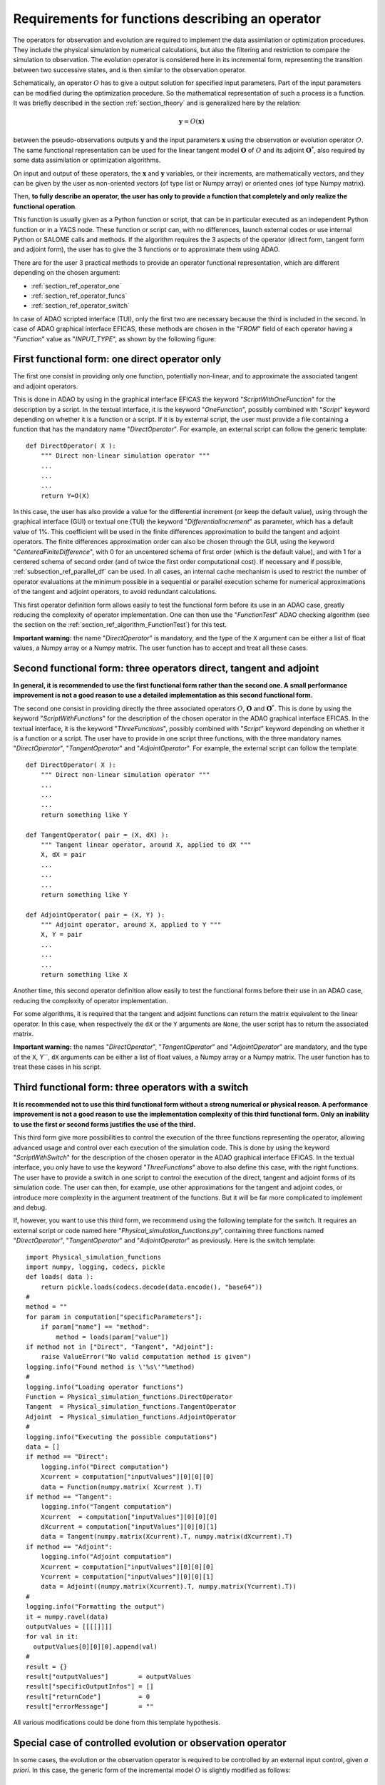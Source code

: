 ..
   Copyright (C) 2008-2020 EDF R&D

   This file is part of SALOME ADAO module.

   This library is free software; you can redistribute it and/or
   modify it under the terms of the GNU Lesser General Public
   License as published by the Free Software Foundation; either
   version 2.1 of the License, or (at your option) any later version.

   This library is distributed in the hope that it will be useful,
   but WITHOUT ANY WARRANTY; without even the implied warranty of
   MERCHANTABILITY or FITNESS FOR A PARTICULAR PURPOSE.  See the GNU
   Lesser General Public License for more details.

   You should have received a copy of the GNU Lesser General Public
   License along with this library; if not, write to the Free Software
   Foundation, Inc., 59 Temple Place, Suite 330, Boston, MA  02111-1307 USA

   See http://www.salome-platform.org/ or email : webmaster.salome@opencascade.com

   Author: Jean-Philippe Argaud, jean-philippe.argaud@edf.fr, EDF R&D

.. _section_ref_operator_requirements:

Requirements for functions describing an operator
-------------------------------------------------

.. index:: single: setObservationOperator
.. index:: single: setEvolutionModel
.. index:: single: setControlModel

The operators for observation and evolution are required to implement the data
assimilation or optimization procedures. They include the physical simulation
by numerical calculations, but also the filtering and restriction to compare
the simulation to observation. The evolution operator is considered here in its
incremental form, representing the transition between two successive states,
and is then similar to the observation operator.

Schematically, an operator :math:`O` has to give a output solution for
specified input parameters. Part of the input parameters can be modified during
the optimization procedure. So the mathematical representation of such a
process is a function. It was briefly described in the section
:ref:`section_theory` and is generalized here by the relation:

.. math:: \mathbf{y} = O( \mathbf{x} )

between the pseudo-observations outputs :math:`\mathbf{y}` and the input
parameters :math:`\mathbf{x}` using the observation or evolution operator
:math:`O`. The same functional representation can be used for the linear
tangent model :math:`\mathbf{O}` of :math:`O` and its adjoint
:math:`\mathbf{O}^*`, also required by some data assimilation or optimization
algorithms.

On input and output of these operators, the :math:`\mathbf{x}` and
:math:`\mathbf{y}` variables, or their increments, are mathematically vectors,
and they can be given by the user as non-oriented vectors (of type list or
Numpy array) or oriented ones (of type Numpy matrix).

Then, **to fully describe an operator, the user has only to provide a function
that completely and only realize the functional operation**.

This function is usually given as a Python function or script, that can be in
particular executed as an independent Python function or in a YACS node. These
function or script can, with no differences, launch external codes or use
internal Python or SALOME calls and methods. If the algorithm requires the 3
aspects of the operator (direct form, tangent form and adjoint form), the user
has to give the 3 functions or to approximate them using ADAO.

There are for the user 3 practical methods to provide an operator functional
representation, which are different depending on the chosen argument:

- :ref:`section_ref_operator_one`
- :ref:`section_ref_operator_funcs`
- :ref:`section_ref_operator_switch`

In case of ADAO scripted interface (TUI), only the first two are necessary
because the third is included in the second. In case of ADAO graphical
interface EFICAS, these methods are chosen in the "*FROM*"  field of each
operator having a "*Function*" value as "*INPUT_TYPE*", as shown by the
following figure:

  .. eficas_operator_function:
  .. image:: images/eficas_operator_function.png
    :align: center
    :width: 100%
  .. centered::
    **Choosing graphically an operator functional representation**

.. _section_ref_operator_one:

First functional form: one direct operator only
+++++++++++++++++++++++++++++++++++++++++++++++

.. index:: single: OneFunction
.. index:: single: ScriptWithOneFunction
.. index:: single: DirectOperator
.. index:: single: DifferentialIncrement
.. index:: single: CenteredFiniteDifference

The first one consist in providing only one function, potentially non-linear,
and to approximate the associated tangent and adjoint operators.

This is done in ADAO by using in the graphical interface EFICAS the keyword
"*ScriptWithOneFunction*" for the description by a script. In the textual
interface, it is the keyword "*OneFunction*", possibly combined with "*Script*"
keyword depending on whether it is a function or a script. If it is by external
script, the user must provide a file containing a function that has the
mandatory name "*DirectOperator*". For example, an external script can follow
the generic template::

    def DirectOperator( X ):
        """ Direct non-linear simulation operator """
        ...
        ...
        ...
        return Y=O(X)

In this case, the user has also provide a value for the differential increment
(or keep the default value), using through the graphical interface (GUI) or
textual one (TUI) the keyword "*DifferentialIncrement*" as parameter, which has
a default value of 1%. This coefficient will be used in the finite differences
approximation to build the tangent and adjoint operators. The finite
differences approximation order can also be chosen through the GUI, using the
keyword "*CenteredFiniteDifference*", with 0 for an uncentered schema of first
order (which is the default value), and with 1 for a centered schema of second
order (and of twice the first order computational cost). If necessary and if
possible, :ref:`subsection_ref_parallel_df` can be used. In all cases, an
internal cache mechanism is used to restrict the number of operator evaluations
at the minimum possible in a sequential or parallel execution scheme for
numerical approximations of the tangent and adjoint operators, to avoid
redundant calculations.

This first operator definition form allows easily to test the functional form
before its use in an ADAO case, greatly reducing the complexity of operator
implementation. One can then use the "*FunctionTest*" ADAO checking algorithm
(see the section on the :ref:`section_ref_algorithm_FunctionTest`) for this
test.

**Important warning:** the name "*DirectOperator*" is mandatory, and the type
of the ``X`` argument can be either a list of float values, a Numpy array or a
Numpy matrix. The user function has to accept and treat all these cases.

.. _section_ref_operator_funcs:

Second functional form: three operators direct, tangent and adjoint
+++++++++++++++++++++++++++++++++++++++++++++++++++++++++++++++++++

.. index:: single: ThreeFunctions
.. index:: single: ScriptWithFunctions
.. index:: single: DirectOperator
.. index:: single: TangentOperator
.. index:: single: AdjointOperator

**In general, it is recommended to use the first functional form rather than
the second one. A small performance improvement is not a good reason to use a
detailed implementation as this second functional form.**

The second one consist in providing directly the three associated operators
:math:`O`, :math:`\mathbf{O}` and :math:`\mathbf{O}^*`. This is done by using
the keyword "*ScriptWithFunctions*" for the description of the chosen operator
in the ADAO graphical interface EFICAS. In the textual interface, it is the
keyword "*ThreeFunctions*", possibly combined with "*Script*" keyword depending
on whether it is a function or a script. The user have to provide in one script
three functions, with the three mandatory names "*DirectOperator*",
"*TangentOperator*" and "*AdjointOperator*". For example, the external script
can follow the template::

    def DirectOperator( X ):
        """ Direct non-linear simulation operator """
        ...
        ...
        ...
        return something like Y

    def TangentOperator( pair = (X, dX) ):
        """ Tangent linear operator, around X, applied to dX """
        X, dX = pair
        ...
        ...
        ...
        return something like Y

    def AdjointOperator( pair = (X, Y) ):
        """ Adjoint operator, around X, applied to Y """
        X, Y = pair
        ...
        ...
        ...
        return something like X

Another time, this second operator definition allow easily to test the
functional forms before their use in an ADAO case, reducing the complexity of
operator implementation.

For some algorithms, it is required that the tangent and adjoint functions can
return the matrix equivalent to the linear operator. In this case, when
respectively the ``dX`` or the ``Y`` arguments are ``None``, the user script
has to return the associated matrix.

**Important warning:** the names "*DirectOperator*", "*TangentOperator*" and
"*AdjointOperator*" are mandatory, and the type of the ``X``, Y``, ``dX``
arguments can be either a list of float values, a Numpy array or a Numpy
matrix. The user function has to treat these cases in his script.

.. _section_ref_operator_switch:

Third functional form: three operators with a switch
++++++++++++++++++++++++++++++++++++++++++++++++++++

.. index:: single: ScriptWithSwitch
.. index:: single: DirectOperator
.. index:: single: TangentOperator
.. index:: single: AdjointOperator

**It is recommended not to use this third functional form without a strong
numerical or physical reason. A performance improvement is not a good reason to
use the implementation complexity of this third functional form. Only an
inability to use the first or second forms justifies the use of the third.**

This third form give more possibilities to control the execution of the three
functions representing the operator, allowing advanced usage and control over
each execution of the simulation code. This is done by using the keyword
"*ScriptWithSwitch*" for the description of the chosen operator in the ADAO
graphical interface EFICAS. In the textual interface, you only have to use the
keyword "*ThreeFunctions*" above to also define this case, with the right
functions. The user have to provide a switch in one script to control the
execution of the direct, tangent and adjoint forms of its simulation code. The
user can then, for example, use other approximations for the tangent and
adjoint codes, or introduce more complexity in the argument treatment of the
functions. But it will be far more complicated to implement and debug.

If, however, you want to use this third form, we recommend using the following
template for the switch. It requires an external script or code named here
"*Physical_simulation_functions.py*", containing three functions named
"*DirectOperator*", "*TangentOperator*" and "*AdjointOperator*" as previously.
Here is the switch template::

    import Physical_simulation_functions
    import numpy, logging, codecs, pickle
    def loads( data ):
        return pickle.loads(codecs.decode(data.encode(), "base64"))
    #
    method = ""
    for param in computation["specificParameters"]:
        if param["name"] == "method":
            method = loads(param["value"])
    if method not in ["Direct", "Tangent", "Adjoint"]:
        raise ValueError("No valid computation method is given")
    logging.info("Found method is \'%s\'"%method)
    #
    logging.info("Loading operator functions")
    Function = Physical_simulation_functions.DirectOperator
    Tangent  = Physical_simulation_functions.TangentOperator
    Adjoint  = Physical_simulation_functions.AdjointOperator
    #
    logging.info("Executing the possible computations")
    data = []
    if method == "Direct":
        logging.info("Direct computation")
        Xcurrent = computation["inputValues"][0][0][0]
        data = Function(numpy.matrix( Xcurrent ).T)
    if method == "Tangent":
        logging.info("Tangent computation")
        Xcurrent  = computation["inputValues"][0][0][0]
        dXcurrent = computation["inputValues"][0][0][1]
        data = Tangent(numpy.matrix(Xcurrent).T, numpy.matrix(dXcurrent).T)
    if method == "Adjoint":
        logging.info("Adjoint computation")
        Xcurrent = computation["inputValues"][0][0][0]
        Ycurrent = computation["inputValues"][0][0][1]
        data = Adjoint((numpy.matrix(Xcurrent).T, numpy.matrix(Ycurrent).T))
    #
    logging.info("Formatting the output")
    it = numpy.ravel(data)
    outputValues = [[[[]]]]
    for val in it:
      outputValues[0][0][0].append(val)
    #
    result = {}
    result["outputValues"]        = outputValues
    result["specificOutputInfos"] = []
    result["returnCode"]          = 0
    result["errorMessage"]        = ""

All various modifications could be done from this template hypothesis.

.. _section_ref_operator_control:

Special case of controlled evolution or observation operator
++++++++++++++++++++++++++++++++++++++++++++++++++++++++++++

In some cases, the evolution or the observation operator is required to be
controlled by an external input control, given *a priori*. In this case, the
generic form of the incremental model :math:`O` is slightly modified as
follows:

.. math:: \mathbf{y} = O( \mathbf{x}, \mathbf{u})

where :math:`\mathbf{u}` is the control over one state increment. In fact, the
direct operator has to be applied to a pair of variables :math:`(X,U)`.
Schematically, the operator has to be set as::

    def DirectOperator( pair = (X, U) ):
        """ Direct non-linear simulation operator """
        X, U = pair
        ...
        ...
        ...
        return something like X(n+1) (evolution) or Y(n+1) (observation)

The tangent and adjoint operators have the same signature as previously, noting
that the derivatives has to be done only partially against :math:`\mathbf{x}`.
In such a case with explicit control, only the second functional form (using
"*ScriptWithFunctions*") and third functional form (using "*ScriptWithSwitch*")
can be used.

.. _section_ref_operator_dimensionless:

Additional notes on dimensionless transformation of operators
+++++++++++++++++++++++++++++++++++++++++++++++++++++++++++++

.. index:: single: Nondimensionalization
.. index:: single: Dimensionless

It is common that physical quantities, in input or output of the operators,
have significant differences in magnitude or rate of change. One way to avoid
numerical difficulties is to use, or to set, a dimensionless version of
calculations carried out in operators [WikipediaND]_. In principle, since
physical simulation should be as dimensionless as possible, it is at first
recommended to use the existing dimensionless capacity of the calculation code.

However, in the common case where we can not dispose of it, it is often useful
to surround the calculation to remove dimension for input or output. A simple
way to do this is to convert the input parameters :math:`\mathbf{x}` which are
arguments of a function like "*DirectOperator*". One mostly use the default
values :math:`\mathbf{x}^b` (background, or nominal value). Provided that each
component of :math:`\mathbf{x}^b` is non zero, one can indeed use a
multiplicative correction. For this, one can for example state:

.. math:: \mathbf{x} = \mathbf{\alpha}\mathbf{x}^b

and then optimize the multiplicative parameter :math:`\mathbf{\alpha}`.  This
parameter has as default value (or as background) a vector of 1. In the same
way, one can use additive correction if it is more interesting from a physical
point of view. In this case, one can state:

.. math:: \mathbf{x} =\mathbf{x}^b + \mathbf{\alpha}

and then optimize the additive parameter :math:`\mathbf{\alpha}`. In this case,
the parameter has for background value a vector of 0.

Be careful, applying a dimensionless transformation also requires changing the
associated error covariances in an ADAO formulation of the optimization
problem.

Such a process is rarely enough to avoid all the numerical problems, but it
often improves a lot the numeric conditioning of the optimization.

Dealing explicitly with "multiple" functions
++++++++++++++++++++++++++++++++++++++++++++

.. warning::

  it is strongly recommended not to use this explicit "multiple" functions
  definition without a very strong computing justification. This treatment is
  already done by default in ADAO to increase performances. Only the very
  experienced user, seeking to manage particularly difficult cases, can be
  interested in this extension. Despite its simplicity, there is an explicit
  risk of significantly worsening performance.

It is possible, when defining operator's functions, to set them as functions
that treat not only one argument, but a series of arguments, to give back on
output the corresponding value series. Writing it as pseudo-code, the
"multiple" function, here named ``MultiFunctionO``, representing the classical
operator :math:`O` named "*DirectOperator*", does::

    def MultiFunctionO( Inputs ):
        """ Multiple ! """
        Outputs = []
        for X in Inputs:
            Y = DirectOperator( X )
            Outputs.append( Y )
        return Outputs

The length of the output (that is, the number of calculated values) is equal to
the length of the input (that is, the number of states for which one want to
calculate the value by the operator).

This possibility is only available in the textual interface for ADAO. For this,
when defining an operator's function, in the same time one usually define the
function or the external script, it can be set using a boolean parameter
"*InputFunctionAsMulti*" that the definition is one of a "multiple" function.
